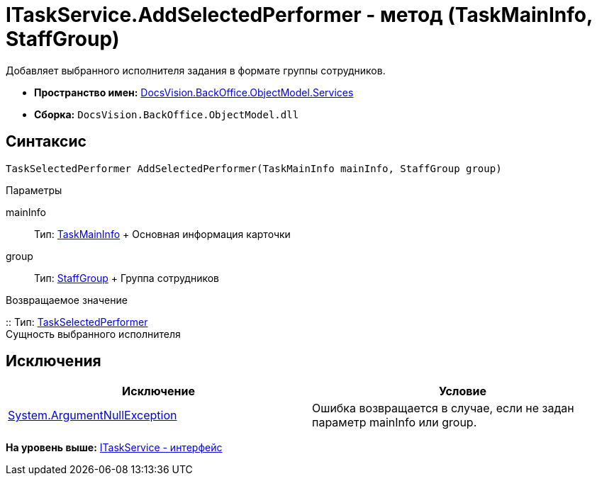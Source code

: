 = ITaskService.AddSelectedPerformer - метод (TaskMainInfo, StaffGroup)

Добавляет выбранного исполнителя задания в формате группы сотрудников.

* [.keyword]*Пространство имен:* xref:Services_NS.adoc[DocsVision.BackOffice.ObjectModel.Services]
* [.keyword]*Сборка:* [.ph .filepath]`DocsVision.BackOffice.ObjectModel.dll`

== Синтаксис

[source,pre,codeblock,language-csharp]
----
TaskSelectedPerformer AddSelectedPerformer(TaskMainInfo mainInfo, StaffGroup group)
----

Параметры

mainInfo::
  Тип: xref:../TaskMainInfo_CL.adoc[TaskMainInfo]
  +
  Основная информация карточки
group::
  Тип: xref:../StaffGroup_CL.adoc[StaffGroup]
  +
  Группа сотрудников

Возвращаемое значение

::
  Тип: xref:../TaskSelectedPerformer_CL.adoc[TaskSelectedPerformer]
  +
  Сущность выбранного исполнителя

== Исключения

[cols=",",options="header",]
|===
|Исключение |Условие
|http://msdn.microsoft.com/ru-ru/library/system.argumentnullexception.aspx[System.ArgumentNullException] |Ошибка возвращается в случае, если не задан параметр mainInfo или group.
|===

*На уровень выше:* xref:../../../../../api/DocsVision/BackOffice/ObjectModel/Services/ITaskService_IN.adoc[ITaskService - интерфейс]
